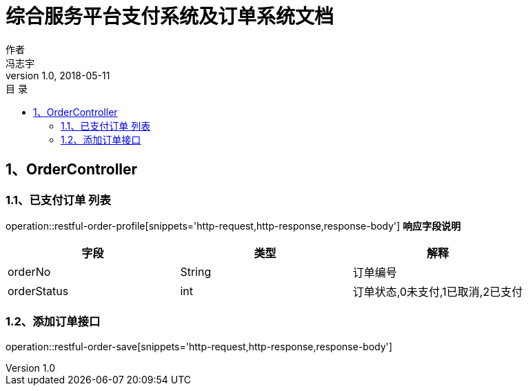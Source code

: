 = 综合服务平台支付系统及订单系统文档
作者 <冯志宇>
v1.0, 2018-05-11
:toc: left
:toclevels: 3
:toc-title: 目  录
:doctype: book
:icons: font
:operation-http-request-title: Http 请求
:operation-request-parameters-title: 请求参数说明
:operation-request-fields-title: 请求参数说明
:operation-http-response-title: Http 响应
:operation-response-fields-title: Http 响应字段说明

[[resources-restful-order-profile]]
== 1、OrderController

=== 1.1、已支付订单 列表

operation::restful-order-profile[snippets='http-request,http-response,response-body']
*响应字段说明*

|===
| 字段 | 类型 | 解释

| orderNo
| String
| 订单编号

| orderStatus
| int
| 订单状态,0未支付,1已取消,2已支付

|===

=== 1.2、添加订单接口

operation::restful-order-save[snippets='http-request,http-response,response-body']